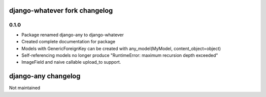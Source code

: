 django-whatever fork changelog
==============================

0.1.0
~~~~~

* Package renamed django-any to django-whatever
* Created complete documentation for package
* Models with GenericForeignKey can be created with any_model(MyModel, content_object=object)
* Self-referencing models no longer produce "RuntimeError: maximum recursion depth exceeded"
* ImageField and naive callable upload_to support.


django-any changelog
====================

Not maintained